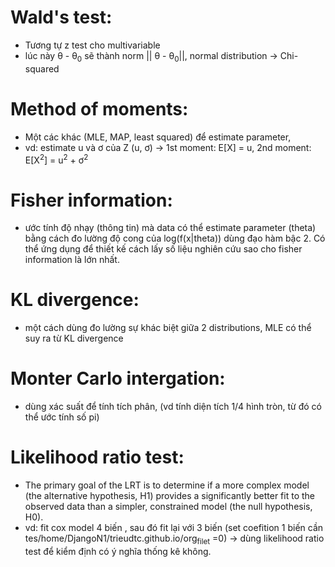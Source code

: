 * Wald's test:
  - Tương tự z test cho multivariable
  - lúc này \theta - \theta_0 sẽ thành norm || \theta - \theta_0||, normal distribution -> Chi-squared
* Method of moments:
  - Một các khác (MLE, MAP, least squared) để estimate parameter,
  - vd: estimate u và ơ của Z (u, ơ) -> 1st moment: E[X] = u, 2nd moment: E[X^2] = u^2 + ơ^2
* Fisher information:
  - ước tính độ nhạy (thông tin) mà data có thể estimate parameter (theta) bằng cách đo lường độ cong của log(f(x|theta)) dùng đạo hàm bậc 2. Có thể ứng dụng để thiết kế cách lấy số liệu nghiên cứu sao cho fisher information là lớn nhất.
* KL divergence:
  - một cách dùng đo lường sự khác biệt giữa 2 distributions, MLE có thể suy ra từ KL divergence
* Monter Carlo intergation:
  - dùng xác suất để tính tích phân, (vd tính diện tích 1/4 hình tròn, từ đó có thể ước tính số pi)
* Likelihood ratio test:
  - The primary goal of the LRT is to determine if a more complex model (the alternative hypothesis, H1​) provides a significantly better fit to the observed data than a simpler, constrained model (the null hypothesis, H0​).
  - vd: fit cox model 4 biến , sau đó fit lại với 3 biến (set coefition 1 biến cần tes/home/DjangoN1/trieudtc.github.io/org_filet =0) -> dùng likelihood ratio test để kiểm định có ý nghĩa thống kê không.
